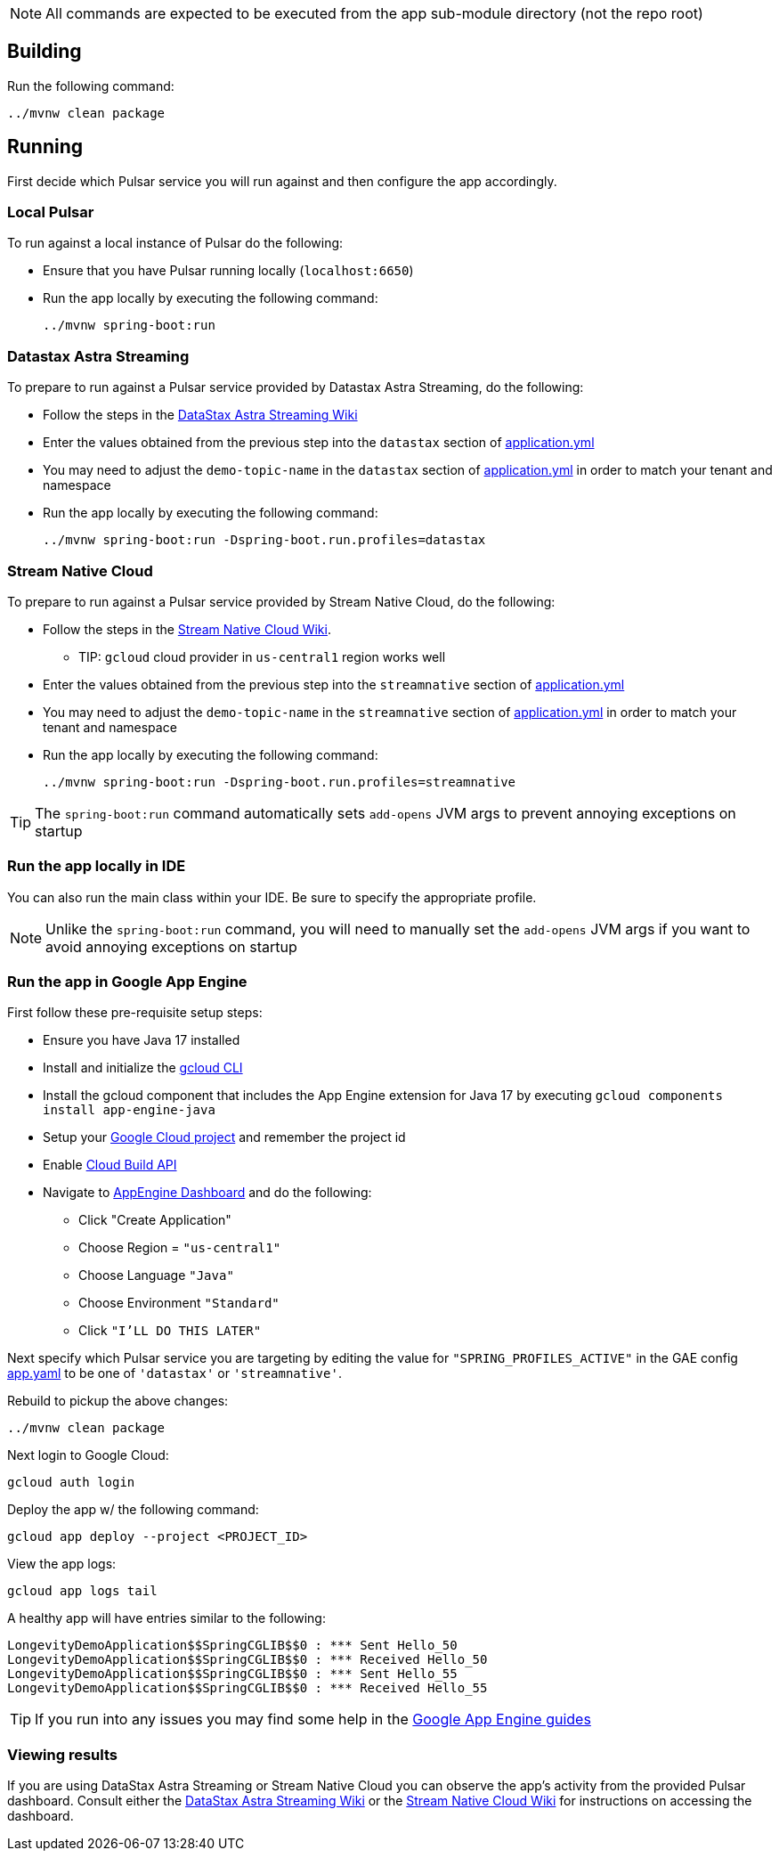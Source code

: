 
NOTE: All commands are expected to be executed from the app sub-module directory (not the repo root)

== Building
Run the following command:
----
../mvnw clean package
----

== Running

First decide which Pulsar service you will run against and then configure the app accordingly.

=== Local Pulsar
To run against a local instance of Pulsar do the following:

* Ensure that you have Pulsar running locally (`localhost:6650`)
* Run the app locally by executing the following command:

    ../mvnw spring-boot:run

=== Datastax Astra Streaming
To prepare to run against a Pulsar service provided by Datastax Astra Streaming, do the following:

* Follow the steps in the https://github.com/spring-projects-experimental/spring-pulsar/wiki/DataStax-Astra-Streaming[DataStax Astra Streaming Wiki]
* Enter the values obtained from the previous step into the `datastax` section of link:./src/main/resources/application.yml[application.yml]
* You may need to adjust the `demo-topic-name` in the `datastax` section of link:./src/main/resources/application.yml[application.yml] in order to match your tenant and namespace
* Run the app locally by executing the following command:

    ../mvnw spring-boot:run -Dspring-boot.run.profiles=datastax

=== Stream Native Cloud
To prepare to run against a Pulsar service provided by Stream Native Cloud, do the following:

* Follow the steps in the https://github.com/spring-projects-experimental/spring-pulsar/wiki/Stream-Native-Cloud[Stream Native Cloud Wiki].
** TIP: `gcloud` cloud provider in `us-central1` region works well
* Enter the values obtained from the previous step into the `streamnative` section of link:./src/main/resources/application.yml[application.yml]
* You may need to adjust the `demo-topic-name` in the `streamnative` section of link:./src/main/resources/application.yml[application.yml] in order to match your tenant and namespace
* Run the app locally by executing the following command:

    ../mvnw spring-boot:run -Dspring-boot.run.profiles=streamnative

TIP: The `spring-boot:run` command automatically sets `add-opens` JVM args to prevent annoying exceptions on startup

=== Run the app locally in IDE
You can also run the main class within your IDE.
Be sure to specify the appropriate profile.

NOTE: Unlike the `spring-boot:run` command, you will need to manually set the `add-opens` JVM args if you want to avoid annoying exceptions on startup

=== Run the app in Google App Engine

First follow these pre-requisite setup steps:

* Ensure you have Java 17 installed
* Install and initialize the https://cloud.google.com/sdk/docs/install[gcloud CLI]
* Install the gcloud component that includes the App Engine extension for Java 17 by executing `gcloud components install app-engine-java`
* Setup your https://cloud.google.com/appengine/docs/standard/managing-projects-apps-billing[Google Cloud project] and remember the project id
* Enable https://console.cloud.google.com/apis/library/cloudbuild.googleapis.com[Cloud Build API]
* Navigate to https://console.cloud.google.com/appengine/[AppEngine Dashboard] and do the following:
** Click "Create Application"
** Choose Region = `"us-central1"`
** Choose Language `"Java"`
** Choose Environment `"Standard"`
** Click `"I'LL DO THIS LATER"`

Next specify which Pulsar service you are targeting by editing the value for `"SPRING_PROFILES_ACTIVE"` in the GAE config link:./src/main/appengine/app.yaml[app.yaml] to be one of `'datastax'` or `'streamnative'`.

Rebuild to pickup the above changes:

    ../mvnw clean package

Next login to Google Cloud:

    gcloud auth login

Deploy the app w/ the following command:

    gcloud app deploy --project <PROJECT_ID>

View the app logs:

    gcloud app logs tail

A healthy app will have entries similar to the following:

    LongevityDemoApplication$$SpringCGLIB$$0 : *** Sent Hello_50
    LongevityDemoApplication$$SpringCGLIB$$0 : *** Received Hello_50
    LongevityDemoApplication$$SpringCGLIB$$0 : *** Sent Hello_55
    LongevityDemoApplication$$SpringCGLIB$$0 : *** Received Hello_55

TIP: If you run into any issues you may find some help in the https://cloud.google.com/appengine/docs/standard/setting-up-environment?tab=java[Google App Engine guides]

=== Viewing results
If you are using DataStax Astra Streaming or Stream Native Cloud you can observe the app's activity from the provided Pulsar dashboard. Consult either the https://github.com/spring-projects-experimental/spring-pulsar/wiki/DataStax-Astra-Streaming[DataStax Astra Streaming Wiki] or the https://github.com/spring-projects-experimental/spring-pulsar/wiki/Stream-Native-Cloud[Stream Native Cloud Wiki] for instructions on accessing the dashboard.
